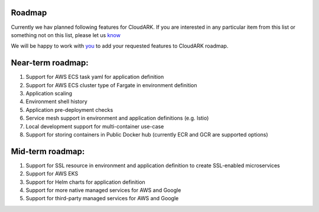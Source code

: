 Roadmap
--------

Currently we hav planned following features for CloudARK.
If you are interested in any particular item from this list or something not on this list, please let us know_

.. _know: https://github.com/cloud-ark/cloudark/issues

We will be happy to work with you_ to add your requested features to CloudARK roadmap.

.. _you: https://cloudark.io/contact



Near-term roadmap:
-------------------

1) Support for AWS ECS task yaml for application definition

2) Support for AWS ECS cluster type of Fargate in environment definition

3) Application scaling

4) Environment shell history

5) Application pre-deployment checks

6) Service mesh support in environment and application definitions (e.g. Istio)

7) Local development support for multi-container use-case

8) Support for storing containers in Public Docker hub (currently ECR and GCR are supported options)



Mid-term roadmap:
------------------

1) Support for SSL resource in environment and application definition to create SSL-enabled microservices

2) Support for AWS EKS

3) Support for Helm charts for application definition

4) Support for more native managed services for AWS and Google

5) Support for third-party managed services for AWS and Google

